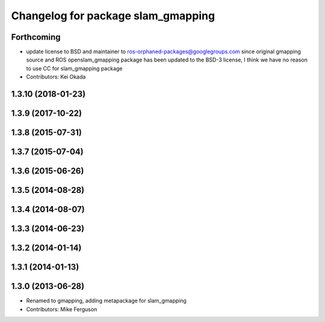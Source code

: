 ^^^^^^^^^^^^^^^^^^^^^^^^^^^^^^^^^^^
Changelog for package slam_gmapping
^^^^^^^^^^^^^^^^^^^^^^^^^^^^^^^^^^^

Forthcoming
-----------
* update license to BSD and maintainer to ros-orphaned-packages@googlegroups.com
  since original gmapping source and ROS openslam_gmapping package has been updated to the BSD-3 license, I think we have no reason to use CC for slam_gmapping package
* Contributors: Kei Okada

1.3.10 (2018-01-23)
-------------------

1.3.9 (2017-10-22)
------------------

1.3.8 (2015-07-31)
------------------

1.3.7 (2015-07-04)
------------------

1.3.6 (2015-06-26)
------------------

1.3.5 (2014-08-28)
------------------

1.3.4 (2014-08-07)
------------------

1.3.3 (2014-06-23)
------------------

1.3.2 (2014-01-14)
------------------

1.3.1 (2014-01-13)
------------------

1.3.0 (2013-06-28)
------------------
* Renamed to gmapping, adding metapackage for slam_gmapping
* Contributors: Mike Ferguson
